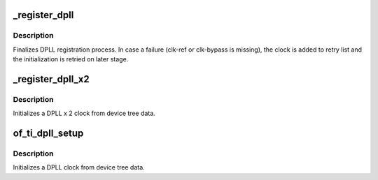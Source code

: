 .. -*- coding: utf-8; mode: rst -*-
.. src-file: drivers/clk/ti/dpll.c

.. _`_register_dpll`:

_register_dpll
==============

.. c:function:: void _register_dpll(struct clk_hw *hw, struct device_node *node)

    low level registration of a DPLL clock

    :param struct clk_hw \*hw:
        hardware clock definition for the clock

    :param struct device_node \*node:
        device node for the clock

.. _`_register_dpll.description`:

Description
-----------

Finalizes DPLL registration process. In case a failure (clk-ref or
clk-bypass is missing), the clock is added to retry list and
the initialization is retried on later stage.

.. _`_register_dpll_x2`:

_register_dpll_x2
=================

.. c:function:: void _register_dpll_x2(struct device_node *node, const struct clk_ops *ops, const struct clk_hw_omap_ops *hw_ops)

    Registers a DPLLx2 clock

    :param struct device_node \*node:
        device node for this clock

    :param const struct clk_ops \*ops:
        clk_ops for this clock

    :param const struct clk_hw_omap_ops \*hw_ops:
        clk_hw_ops for this clock

.. _`_register_dpll_x2.description`:

Description
-----------

Initializes a DPLL x 2 clock from device tree data.

.. _`of_ti_dpll_setup`:

of_ti_dpll_setup
================

.. c:function:: void of_ti_dpll_setup(struct device_node *node, const struct clk_ops *ops, const struct dpll_data *ddt)

    Setup function for OMAP DPLL clocks

    :param struct device_node \*node:
        device node containing the DPLL info

    :param const struct clk_ops \*ops:
        ops for the DPLL

    :param const struct dpll_data \*ddt:
        DPLL data template to use

.. _`of_ti_dpll_setup.description`:

Description
-----------

Initializes a DPLL clock from device tree data.

.. This file was automatic generated / don't edit.

